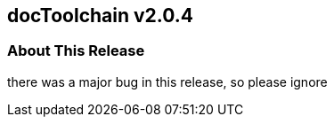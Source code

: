 :filename: 030_news/2022/2.0.4-release.adoc
:jbake-title: (Release v2.0.4)
:jbake-date: 2022-03-10
:jbake-type: post
:jbake-tags: docToolchain
:jbake-status: published
:jbake-menu: news
:jbake-author: Ralf D. Müller
:icons: font

ifndef::imagesdir[:imagesdir: ../../../images]

== docToolchain v2.0.4

=== About This Release

there was a major bug in this release, so please ignore
